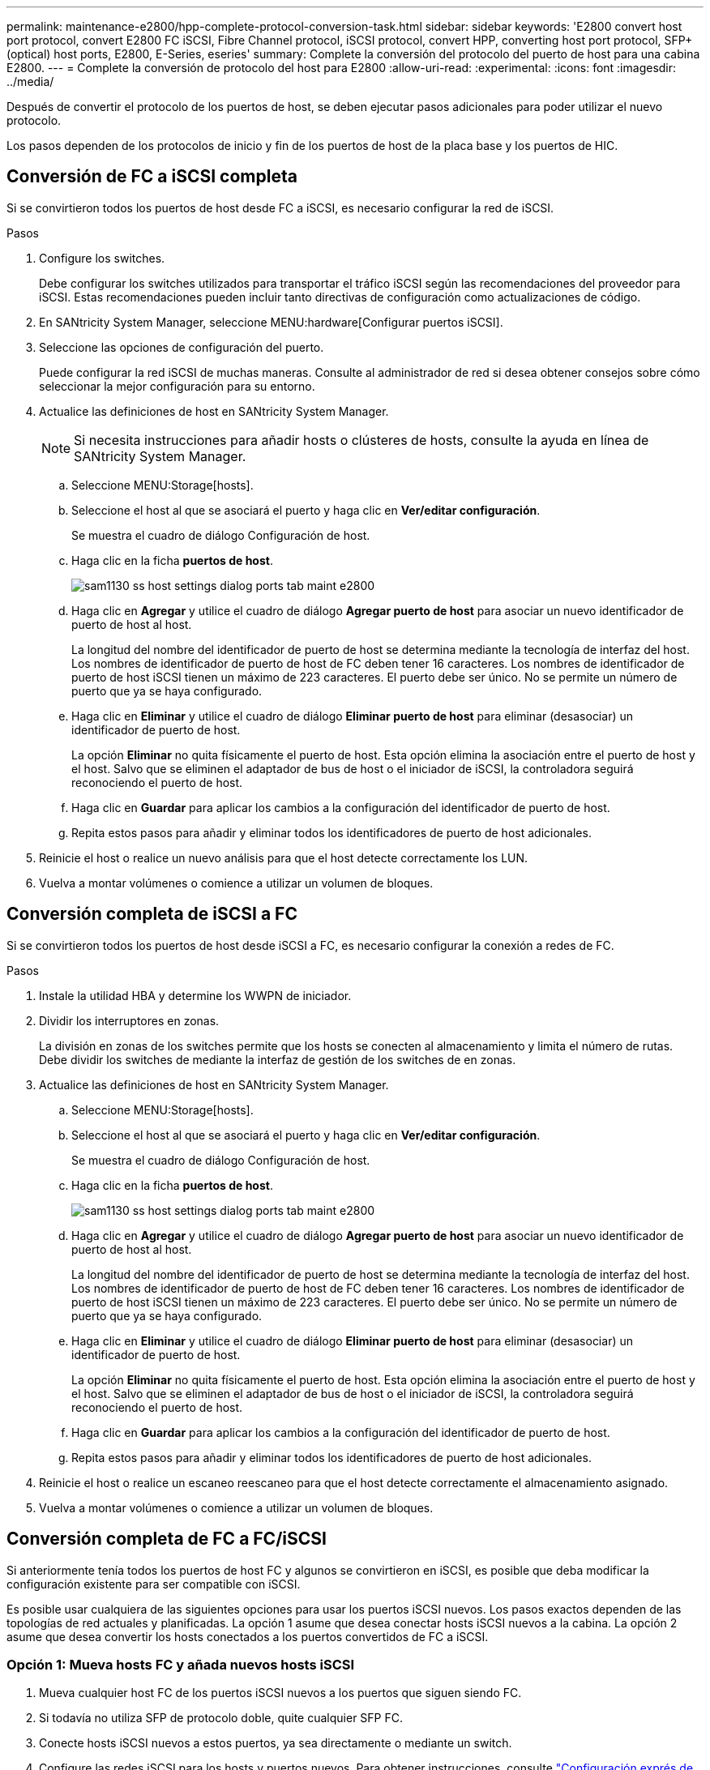 ---
permalink: maintenance-e2800/hpp-complete-protocol-conversion-task.html 
sidebar: sidebar 
keywords: 'E2800 convert host port protocol, convert E2800 FC iSCSI, Fibre Channel protocol, iSCSI protocol, convert HPP, converting host port protocol, SFP+ (optical) host ports, E2800, E-Series, eseries' 
summary: Complete la conversión del protocolo del puerto de host para una cabina E2800. 
---
= Complete la conversión de protocolo del host para E2800
:allow-uri-read: 
:experimental: 
:icons: font
:imagesdir: ../media/


[role="lead"]
Después de convertir el protocolo de los puertos de host, se deben ejecutar pasos adicionales para poder utilizar el nuevo protocolo.

Los pasos dependen de los protocolos de inicio y fin de los puertos de host de la placa base y los puertos de HIC.



== Conversión de FC a iSCSI completa

Si se convirtieron todos los puertos de host desde FC a iSCSI, es necesario configurar la red de iSCSI.

.Pasos
. Configure los switches.
+
Debe configurar los switches utilizados para transportar el tráfico iSCSI según las recomendaciones del proveedor para iSCSI. Estas recomendaciones pueden incluir tanto directivas de configuración como actualizaciones de código.

. En SANtricity System Manager, seleccione MENU:hardware[Configurar puertos iSCSI].
. Seleccione las opciones de configuración del puerto.
+
Puede configurar la red iSCSI de muchas maneras. Consulte al administrador de red si desea obtener consejos sobre cómo seleccionar la mejor configuración para su entorno.

. Actualice las definiciones de host en SANtricity System Manager.
+

NOTE: Si necesita instrucciones para añadir hosts o clústeres de hosts, consulte la ayuda en línea de SANtricity System Manager.

+
.. Seleccione MENU:Storage[hosts].
.. Seleccione el host al que se asociará el puerto y haga clic en *Ver/editar configuración*.
+
Se muestra el cuadro de diálogo Configuración de host.

.. Haga clic en la ficha *puertos de host*.
+
image::../media/sam1130_ss_host_settings_dialog_ports_tab_maint-e2800.gif[sam1130 ss host settings dialog ports tab maint e2800]

.. Haga clic en *Agregar* y utilice el cuadro de diálogo *Agregar puerto de host* para asociar un nuevo identificador de puerto de host al host.
+
La longitud del nombre del identificador de puerto de host se determina mediante la tecnología de interfaz del host. Los nombres de identificador de puerto de host de FC deben tener 16 caracteres. Los nombres de identificador de puerto de host iSCSI tienen un máximo de 223 caracteres. El puerto debe ser único. No se permite un número de puerto que ya se haya configurado.

.. Haga clic en *Eliminar* y utilice el cuadro de diálogo *Eliminar puerto de host* para eliminar (desasociar) un identificador de puerto de host.
+
La opción *Eliminar* no quita físicamente el puerto de host. Esta opción elimina la asociación entre el puerto de host y el host. Salvo que se eliminen el adaptador de bus de host o el iniciador de iSCSI, la controladora seguirá reconociendo el puerto de host.

.. Haga clic en *Guardar* para aplicar los cambios a la configuración del identificador de puerto de host.
.. Repita estos pasos para añadir y eliminar todos los identificadores de puerto de host adicionales.


. Reinicie el host o realice un nuevo análisis para que el host detecte correctamente los LUN.
. Vuelva a montar volúmenes o comience a utilizar un volumen de bloques.




== Conversión completa de iSCSI a FC

Si se convirtieron todos los puertos de host desde iSCSI a FC, es necesario configurar la conexión a redes de FC.

.Pasos
. Instale la utilidad HBA y determine los WWPN de iniciador.
. Dividir los interruptores en zonas.
+
La división en zonas de los switches permite que los hosts se conecten al almacenamiento y limita el número de rutas. Debe dividir los switches de mediante la interfaz de gestión de los switches de en zonas.

. Actualice las definiciones de host en SANtricity System Manager.
+
.. Seleccione MENU:Storage[hosts].
.. Seleccione el host al que se asociará el puerto y haga clic en *Ver/editar configuración*.
+
Se muestra el cuadro de diálogo Configuración de host.

.. Haga clic en la ficha *puertos de host*.
+
image::../media/sam1130_ss_host_settings_dialog_ports_tab_maint-e2800.gif[sam1130 ss host settings dialog ports tab maint e2800]

.. Haga clic en *Agregar* y utilice el cuadro de diálogo *Agregar puerto de host* para asociar un nuevo identificador de puerto de host al host.
+
La longitud del nombre del identificador de puerto de host se determina mediante la tecnología de interfaz del host. Los nombres de identificador de puerto de host de FC deben tener 16 caracteres. Los nombres de identificador de puerto de host iSCSI tienen un máximo de 223 caracteres. El puerto debe ser único. No se permite un número de puerto que ya se haya configurado.

.. Haga clic en *Eliminar* y utilice el cuadro de diálogo *Eliminar puerto de host* para eliminar (desasociar) un identificador de puerto de host.
+
La opción *Eliminar* no quita físicamente el puerto de host. Esta opción elimina la asociación entre el puerto de host y el host. Salvo que se eliminen el adaptador de bus de host o el iniciador de iSCSI, la controladora seguirá reconociendo el puerto de host.

.. Haga clic en *Guardar* para aplicar los cambios a la configuración del identificador de puerto de host.
.. Repita estos pasos para añadir y eliminar todos los identificadores de puerto de host adicionales.


. Reinicie el host o realice un escaneo reescaneo para que el host detecte correctamente el almacenamiento asignado.
. Vuelva a montar volúmenes o comience a utilizar un volumen de bloques.




== Conversión completa de FC a FC/iSCSI

Si anteriormente tenía todos los puertos de host FC y algunos se convirtieron en iSCSI, es posible que deba modificar la configuración existente para ser compatible con iSCSI.

Es posible usar cualquiera de las siguientes opciones para usar los puertos iSCSI nuevos. Los pasos exactos dependen de las topologías de red actuales y planificadas. La opción 1 asume que desea conectar hosts iSCSI nuevos a la cabina. La opción 2 asume que desea convertir los hosts conectados a los puertos convertidos de FC a iSCSI.



=== Opción 1: Mueva hosts FC y añada nuevos hosts iSCSI

. Mueva cualquier host FC de los puertos iSCSI nuevos a los puertos que siguen siendo FC.
. Si todavía no utiliza SFP de protocolo doble, quite cualquier SFP FC.
. Conecte hosts iSCSI nuevos a estos puertos, ya sea directamente o mediante un switch.
. Configure las redes iSCSI para los hosts y puertos nuevos. Para obtener instrucciones, consulte link:../config-linux/index.html["Configuración exprés de Linux"], link:../config-windows/index.html["Configuración exprés de Windows"], o. link:../config-vmware/index.html["Configuración exprés de VMware"].




=== Opción 2: Convertir hosts FC a iSCSI

. Apague los hosts FC conectados a los puertos convertidos.
. Proporciona una topología iSCSI para los puertos convertidos. Por ejemplo, convierta cualquier switch de FC a iSCSI.
. Si todavía no utiliza SFP de protocolo doble, quite los SFP FC de los puertos convertidos y sustitúyalos por SFP iSCSI o SFP de protocolo doble.
. Conecte los cables a SFP en los puertos convertidos y confirme que están conectados al switch o host iSCSI correcto.
. Encienda los hosts.
. Utilice la https://mysupport.netapp.com/NOW/products/interoperability["Matriz de interoperabilidad de NetApp"^] Herramienta para configurar los hosts iSCSI.
. Edite la partición de host para añadir los ID de puerto de host iSCSI y eliminar los ID de puerto de host FC.
. Después de reiniciar los hosts iSCSI, use los procedimientos aplicables en los hosts para registrar los volúmenes y ponerlos a disposición del sistema operativo.
+
** Según el sistema operativo, se incluyen dos utilidades con el software de administración del almacenamiento (hot_add y SMdevices). Estas utilidades ayudan a registrar los volúmenes con los hosts y también muestran los nombres de dispositivo correspondientes a los volúmenes.
** Es posible que deba utilizar herramientas y opciones específicas proporcionadas con el sistema operativo para poner los volúmenes a disposición (es decir, asignar letras de unidad, crear puntos de montaje, etc.). Consulte la documentación del sistema operativo host para obtener detalles.






== Conversión completa de iSCSI a FC/iSCSI

Si anteriormente tenía todos los puertos de host iSCSI y convirtió algunos de ellos en FC, es posible que deba modificar la configuración existente para ser compatible con FC.

Es posible usar cualquiera de las siguientes opciones para usar los puertos FC nuevos. Los pasos exactos dependen de las topologías de red actuales y planificadas. La opción 1 asume que desea conectar los nuevos hosts FC a la cabina. La opción 2 asume que desea convertir los hosts conectados a los puertos convertidos de iSCSI a FC.



=== Opción 1: Mueva hosts iSCSI y añada nuevos hosts FC

. Mueva cualquier host iSCSI de los puertos FC nuevos a los puertos que siguen siendo iSCSI.
. Si todavía no utiliza SFP de protocolo doble, quite cualquier SFP FC.
. Conecte los hosts FC nuevos a estos puertos, ya sea directamente o mediante un switch.
. Configure las redes de FC para los hosts y los puertos nuevos. Para obtener instrucciones, consulte link:../config-windows/index.html["Configuración exprés de Linux"], link:../config-windows/index.html["Configuración exprés de Windows"], o. link:../config-vmware/index.html["Configuración exprés de VMware"].




=== Opción 2: Convertir hosts iSCSI a FC

. Apague los hosts iSCSI conectados a los puertos convertidos.
. Proporcione una topología de FC para los puertos convertidos. Por ejemplo, convierta cualquier switch de iSCSI a FC.
. Si todavía no utiliza SFP de protocolo doble, quite los SFP iSCSI de los puertos convertidos y reemplácelos por SFP FC o SFP de protocolo doble.
. Conecte los cables a SFP en los puertos convertidos y confirme que están conectados al switch o host FC correcto.
. Encienda los hosts.
. Utilice la https://mysupport.netapp.com/NOW/products/interoperability["Matriz de interoperabilidad de NetApp"^] Herramienta para configurar los hosts FC.
. Edite la partición de host para añadir los ID de puerto de host FC y eliminar los ID de puerto de host iSCSI.
. Después del reinicio de los hosts FC nuevos, use los procedimientos aplicables en los hosts para registrar los volúmenes y ponerlos disponibles para el sistema operativo.
+
** Según el sistema operativo, se incluyen dos utilidades con el software de administración del almacenamiento (hot_add y SMdevices). Estas utilidades ayudan a registrar los volúmenes con los hosts y también muestran los nombres de dispositivo correspondientes a los volúmenes.
** Es posible que deba utilizar herramientas y opciones específicas proporcionadas con el sistema operativo para poner los volúmenes a disposición (es decir, asignar letras de unidad, crear puntos de montaje, etc.). Consulte la documentación del sistema operativo host para obtener detalles.






== Conversión completa de FC/iSCSI a FC

Si anteriormente tenía una combinación de puertos de host FC y puertos de host iSCSI y se convirtieron todos los puertos en FC, es posible que deba modificar la configuración existente para utilizar los nuevos puertos de FC.

Es posible usar cualquiera de las siguientes opciones para usar los puertos FC nuevos. Los pasos exactos dependen de las topologías de red actuales y planificadas. La opción 1 asume que desea conectar los nuevos hosts FC a la cabina. La opción 2 asume que desea convertir los hosts conectados a los puertos 1 y 2 de iSCSI a FC.



=== Opción 1: Quitar los hosts iSCSI y añadir hosts FC

. Si todavía no utiliza SFP de protocolo doble, quite cualquier SFP iSCSI y reemplácelos por SFP FC o SFP de protocolo doble.
. Si todavía no utiliza SFP de protocolo doble, quite cualquier SFP FC.
. Conecte los hosts FC nuevos a estos puertos, ya sea directamente o mediante un switch
. Configure las redes de FC para los hosts y los puertos nuevos. Para obtener instrucciones, consulte link:../config-linux/index.html["Configuración exprés de Linux"], link:../config-windows/index.html["Configuración exprés de Windows"], o. link:../config-vmware/index.html["Configuración exprés de VMware"].




=== Opción 2: Convertir hosts iSCSI a FC

. Apague los hosts iSCSI conectados a los puertos que convirtió.
. Proporcione una topología de FC para estos puertos. Por ejemplo, convierta todos los switches conectados a esos hosts desde iSCSI a FC.
. Si todavía no utiliza SFP de protocolo doble, quite los SFP iSCSI de los puertos y reemplácelos por SFP FC o SFP de protocolo doble.
. Conecte los cables a SFP y confirme que están conectados al host o el switch FC correcto.
. Encienda los hosts.
. Utilice la https://mysupport.netapp.com/NOW/products/interoperability["Matriz de interoperabilidad de NetApp"^] Herramienta para configurar los hosts FC.
. Edite la partición de host para añadir los ID de puerto de host FC y eliminar los ID de puerto de host iSCSI.
. Después del reinicio de los hosts FC nuevos, use los procedimientos aplicables en los hosts para registrar los volúmenes y ponerlos disponibles para el sistema operativo.
+
** Según el sistema operativo, se incluyen dos utilidades con el software de administración del almacenamiento (hot_add y SMdevices). Estas utilidades ayudan a registrar los volúmenes con los hosts y también muestran los nombres de dispositivo correspondientes a los volúmenes.
** Es posible que deba utilizar herramientas y opciones específicas proporcionadas con el sistema operativo para poner los volúmenes a disposición (es decir, asignar letras de unidad, crear puntos de montaje, etc.). Consulte la documentación del sistema operativo host para obtener detalles.






== Conversión completa de FC/iSCSI a iSCSI

Si anteriormente tenía una combinación de puertos de host FC y puertos de host iSCSI y se convirtieron todos los puertos a iSCSI, es posible que sea necesario modificar la configuración existente para usar los puertos iSCSI nuevos.

Es posible usar cualquiera de las siguientes opciones para usar los puertos iSCSI nuevos. Los pasos exactos dependen de las topologías de red actuales y planificadas. La opción 1 asume que desea conectar hosts iSCSI nuevos a la cabina. La opción 2 asume que desea convertir los hosts de FC a iSCSI.



=== Opción 1: Quite los hosts FC y añada los hosts iSCSI

. Si todavía no utiliza SFP de protocolo doble, quite cualquier SFP FC y sustitúyalo por SFP iSCSI o SFP de doble protocolo.
. Conecte hosts iSCSI nuevos a estos puertos, ya sea directamente o mediante un switch.
. Configure las redes iSCSI para los hosts y puertos nuevos. Para obtener instrucciones, consulte link:../config-linux/index.html["Configuración exprés de Linux"], link:../config-windows/index.html["Configuración exprés de Windows"], o. link:../config-vmware/index.html["Configuración exprés de VMware"].




=== Opción 2: Convertir hosts FC a iSCSI

. Apague los hosts FC conectados a los puertos que convirtió.
. Proporcione una topología iSCSI para estos puertos. Por ejemplo, convierta cualquier switch conectado a dichos hosts desde FC a iSCSI.
. Si todavía no utiliza SFP de protocolo doble, quite los SFP FC de los puertos y reemplácelos por SFP iSCSI o SFP de protocolo doble.
. Conecte los cables a SFP y confirme que están conectados al switch o host iSCSI correcto.
. Encienda los hosts.
. Utilice la https://mysupport.netapp.com/NOW/products/interoperability["Matriz de interoperabilidad de NetApp"^] Herramienta para configurar los hosts ISCSI.
. Edite la partición de host para añadir los ID de puerto de host iSCSI y eliminar los ID de puerto de host FC.
. Después de reiniciar los hosts iSCSI nuevos, use los procedimientos aplicables en los hosts para registrar los volúmenes y ponerlos disponibles para el sistema operativo.
+
** Según el sistema operativo, se incluyen dos utilidades con el software de administración del almacenamiento (hot_add y SMdevices). Estas utilidades ayudan a registrar los volúmenes con los hosts y también muestran los nombres de dispositivo correspondientes a los volúmenes.
** Es posible que deba utilizar herramientas y opciones específicas proporcionadas con el sistema operativo para poner los volúmenes a disposición (es decir, asignar letras de unidad, crear puntos de montaje, etc.). Consulte la documentación del sistema operativo host para obtener detalles.



